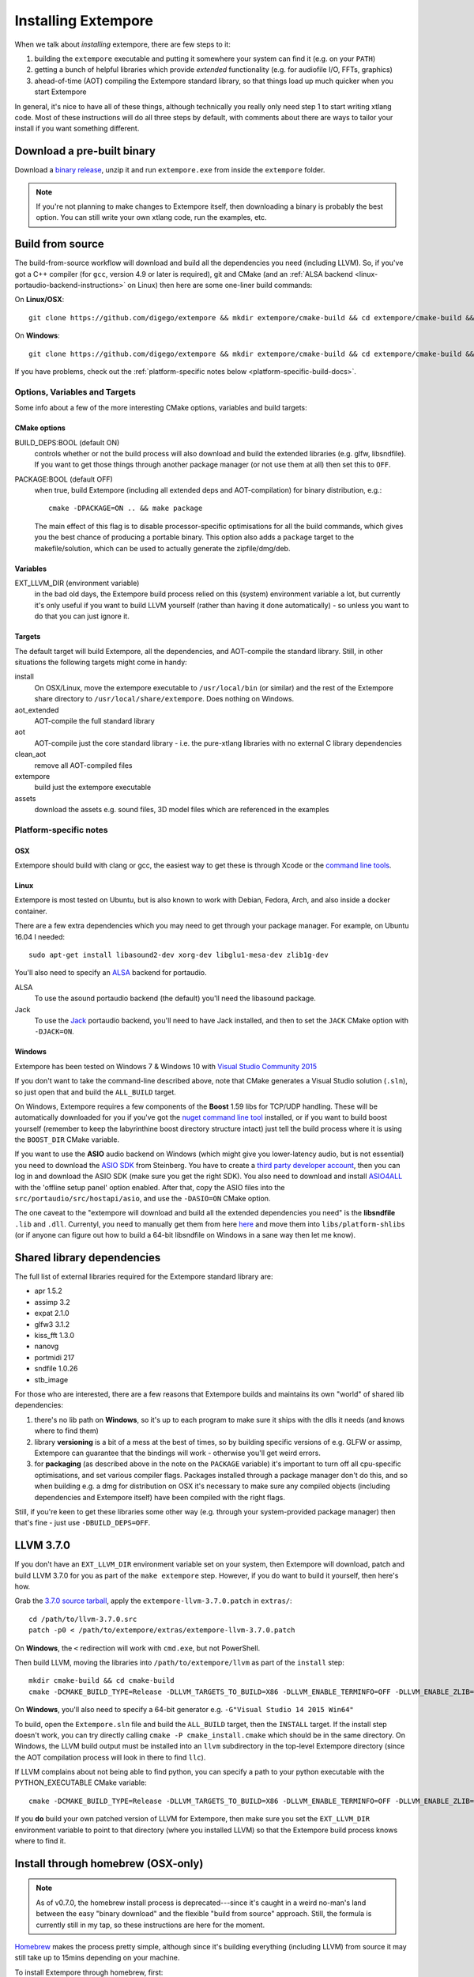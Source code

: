 Installing Extempore
====================

When we talk about *installing* extempore, there are few steps to it:

1. building the ``extempore`` executable and putting it somewhere your
   system can find it (e.g. on your ``PATH``)

2. getting a bunch of helpful libraries which provide *extended*
   functionality (e.g. for audiofile I/O, FFTs, graphics)

3. ahead-of-time (AOT) compiling the Extempore standard library, so
   that things load up much quicker when you start Extempore

In general, it's nice to have all of these things, although
technically you really only need step 1 to start writing xtlang code.
Most of these instructions will do all three steps by default, with
comments about there are ways to tailor your install if you want
something different.

Download a pre-built binary
---------------------------

Download a `binary release`_, unzip it and run ``extempore.exe``
from inside the ``extempore`` folder.

.. note:: If you're not planning to make changes to Extempore itself,
          then downloading a binary is probably the best option. You
          can still write your own xtlang code, run the examples, etc.

.. _binary release: https://github.com/digego/extempore/releases

.. _build-from-source-doc:

Build from source
-----------------

The build-from-source workflow will download and build all the
dependencies you need (including LLVM). So, if you've got a C++
compiler (for ``gcc``, version 4.9 or later is required), git and CMake
(and an :ref:`ALSA backend <linux-portaudio-backend-instructions>` on
Linux) then here are some one-liner build commands:

On **Linux/OSX**::

    git clone https://github.com/digego/extempore && mkdir extempore/cmake-build && cd extempore/cmake-build && cmake .. && make install

On **Windows**::

    git clone https://github.com/digego/extempore && mkdir extempore/cmake-build && cd extempore/cmake-build && cmake -G"Visual Studio 14 2015 Win64" .. && cmake --build . --target ALL_BUILD --config Release

If you have problems, check out the :ref:`platform-specific notes
below <platform-specific-build-docs>`.

Options, Variables and Targets
^^^^^^^^^^^^^^^^^^^^^^^^^^^^^^

Some info about a few of the more interesting CMake options, variables
and build targets:

CMake options
"""""""""""""

BUILD_DEPS:BOOL (default ON)
  controls whether or not the build process will also download and
  build the extended libraries (e.g. glfw, libsndfile). If you want to
  get those things through another package manager (or not use them at
  all) then set this to ``OFF``.

PACKAGE:BOOL (default OFF)
  when true, build Extempore (including all extended deps and
  AOT-compilation) for binary distribution, e.g.::

    cmake -DPACKAGE=ON .. && make package

  The main effect of this flag is to disable processor-specific
  optimisations for all the build commands, which gives you the best
  chance of producing a portable binary. This option also adds a
  ``package`` target to the makefile/solution, which can be used to
  actually generate the zipfile/dmg/deb.

Variables
"""""""""

EXT_LLVM_DIR (environment variable)
  in the bad old days, the Extempore build process relied on this
  (system) environment variable a lot, but currently it's only useful
  if you want to build LLVM yourself (rather than having it done
  automatically) - so unless you want to do that you can just ignore
  it.

Targets
"""""""

The default target will build Extempore, all the dependencies, and
AOT-compile the standard library. Still, in other situations the
following targets might come in handy:

install
  On OSX/Linux, move the extempore executable to ``/usr/local/bin``
  (or similar) and the rest of the Extempore share directory to
  ``/usr/local/share/extempore``. Does nothing on Windows.

aot_extended
  AOT-compile the full standard library

aot
  AOT-compile just the core standard library - i.e. the pure-xtlang
  libraries with no external C library dependencies

clean_aot
  remove all AOT-compiled files

extempore
  build just the extempore executable

assets
  download the assets e.g. sound files, 3D model files which are
  referenced in the examples

.. _platform-specific-build-docs:

Platform-specific notes
^^^^^^^^^^^^^^^^^^^^^^^

OSX
"""

Extempore should build with clang or gcc, the easiest way to get these
is through Xcode or the `command line tools`_.

.. _command line tools: https://developer.apple.com/library/ios/technotes/tn2339/_index.html#//apple_ref/doc/uid/DTS40014588-CH1-WHAT_IS_THE_COMMAND_LINE_TOOLS_PACKAGE_

Linux
"""""

Extempore is most tested on Ubuntu, but is also known to work with
Debian, Fedora, Arch, and also inside a docker container.

There are a few extra dependencies which you may need to get through
your package manager. For example, on Ubuntu 16.04 I needed::

  sudo apt-get install libasound2-dev xorg-dev libglu1-mesa-dev zlib1g-dev

.. _linux-portaudio-backend-instructions:

You'll also need to specify an `ALSA`_ backend for portaudio.

ALSA
  To use the asound portaudio backend (the default) you'll need the
  libasound package.

Jack
  To use the `Jack`_ portaudio backend, you'll need to have Jack
  installed, and then to set the ``JACK`` CMake option with ``-DJACK=ON``.
    
.. _ALSA: http://www.alsa-project.org/
.. _Jack: http://www.jackaudio.org/


Windows
"""""""

Extempore has been tested on Windows 7 & Windows 10 with `Visual Studio Community 2015`_

.. _Visual Studio Community 2015: https://www.visualstudio.com/en-us/products/visual-studio-community-vs.aspx

If you don't want to take the command-line described above, note that
CMake generates a Visual Studio solution (``.sln``), so just open that
and build the ``ALL_BUILD`` target.

On Windows, Extempore requires a few components of the **Boost** 1.59
libs for TCP/UDP handling. These will be automatically downloaded for
you if you've got the `nuget command line tool`_ installed, or if you
want to build boost yourself (remember to keep the labyrinthine boost
directory structure intact) just tell the build process where it is
using the ``BOOST_DIR`` CMake variable.

.. _nuget command line tool: choco install nuget.commandline

If you want to use the **ASIO** audio backend on Windows (which might
give you lower-latency audio, but is not essential) you need to
download the `ASIO SDK`_ from Steinberg. You have to create a `third
party developer account`_, then you can log in and download the ASIO
SDK (make sure you get the right SDK). You also need to download and
install `ASIO4ALL`_ with the 'offline setup panel' option enabled.
After that, copy the ASIO files into the
``src/portaudio/src/hostapi/asio``, and use the ``-DASIO=ON`` CMake
option.

.. _third party developer account: http://www.steinberg.net/nc/en/company/developer/sdk_download_portal/create_3rd_party_developer_account.html
.. _ASIO SDK: http://www.steinberg.net/nc/en/company/developer/sdk_download_portal.html
.. _ASIO4ALL: http://www.asio4all.com/

The one caveat to the "extempore will download and build all the
extended dependencies you need" is the **libsndfile** ``.lib`` and
``.dll``. Currentyl, you need to manually get them from here `here`_
and move them into ``libs/platform-shlibs`` (or if anyone can figure
out how to build a 64-bit libsndfile on Windows in a sane way then let
me know).

.. _here: http://www.mega-nerd.com/libsndfile/#Download
.. _install-extended-doc:

Shared library dependencies
---------------------------

The full list of external libraries required for the Extempore
standard library are:

* apr 1.5.2
* assimp 3.2
* expat 2.1.0
* glfw3 3.1.2
* kiss_fft 1.3.0
* nanovg
* portmidi 217
* sndfile 1.0.26
* stb_image

For those who are interested, there are a few reasons that Extempore
builds and maintains its own "world" of shared lib dependencies:

#. there's no lib path on **Windows**, so it's up to each program to
   make sure it ships with the dlls it needs (and knows where to find
   them)

#. library **versioning** is a bit of a mess at the best of times, so
   by building specific versions of e.g. GLFW or assimp, Extempore can
   guarantee that the bindings will work - otherwise you'll get weird
   errors.

#. for **packaging** (as described above in the note on the
   ``PACKAGE`` variable) it's important to turn off all cpu-specific
   optimisations, and set various compiler flags. Packages installed
   through a package manager don't do this, and so when building e.g.
   a dmg for distribution on OSX it's necessary to make sure any
   compiled objects (including dependencies and Extempore itself) have
   been compiled with the right flags.

Still, if you're keen to get these libraries some other way (e.g.
through your system-provided package manager) then that's fine - just
use ``-DBUILD_DEPS=OFF``.

LLVM 3.7.0
----------

If you don't have an ``EXT_LLVM_DIR`` environment variable set on your
system, then Extempore will download, patch and build LLVM 3.7.0 for
you as part of the ``make extempore`` step. However, if you do want to
build it yourself, then here's how.

Grab the `3.7.0 source tarball`_, apply the
``extempore-llvm-3.7.0.patch`` in ``extras/``::

    cd /path/to/llvm-3.7.0.src
    patch -p0 < /path/to/extempore/extras/extempore-llvm-3.7.0.patch

.. _3.7.0 source tarball: http://llvm.org/releases/download.html#3.7.0

On **Windows**, the ``<`` redirection will work with ``cmd.exe``, but
not PowerShell.

Then build LLVM, moving the libraries into ``/path/to/extempore/llvm``
as part of the ``install`` step::

    mkdir cmake-build && cd cmake-build
    cmake -DCMAKE_BUILD_TYPE=Release -DLLVM_TARGETS_TO_BUILD=X86 -DLLVM_ENABLE_TERMINFO=OFF -DLLVM_ENABLE_ZLIB=OFF -DCMAKE_INSTALL_PREFIX=c:/path/to/extempore/llvm .. && make && make install

On **Windows**, you'll also need to specify a 64-bit generator e.g.
``-G"Visual Studio 14 2015 Win64"``

To build, open the ``Extempore.sln`` file and build the ``ALL_BUILD``
target, then the ``INSTALL`` target. If the install step doesn't work,
you can try directly calling ``cmake -P cmake_install.cmake`` which
should be in the same directory. On Windows, the LLVM build output must
be installed into an ``llvm`` subdirectory in the top-level Extempore
directory (since the AOT compilation process will look in there to find
``llc``).

If LLVM complains about not being able to find python, you can specify a
path to your python executable with the PYTHON\_EXECUTABLE CMake
variable::

    cmake -DCMAKE_BUILD_TYPE=Release -DLLVM_TARGETS_TO_BUILD=X86 -DLLVM_ENABLE_TERMINFO=OFF -DLLVM_ENABLE_ZLIB=OFF -DCMAKE_INSTALL_PREFIX=c:/path/to/extempore/llvm -DPYTHON_EXECUTABLE=c:/path/to/python .. && make && make install

If you **do** build your own patched version of LLVM for Extempore,
then make sure you set the ``EXT_LLVM_DIR`` environment variable to
point to that directory (where you installed LLVM) so that the
Extempore build process knows where to find it.

Install through homebrew (OSX-only)
-----------------------------------

.. note:: As of v0.7.0, the homebrew install process is
          deprecated---since it's caught in a weird no-man's land
          between the easy "binary download" and the flexible "build
          from source" approach. Still, the formula is currently still
          in my tap, so these instructions are here for the moment.

`Homebrew`_ makes the process pretty simple, although since it's
building everything (including LLVM) from source it may still take up to
15mins depending on your machine.

.. _Homebrew: http://brew.sh/

To install Extempore through homebrew, first::

    brew tap benswift/extempore && brew tap homebrew/versions

then::

    brew install extempore --with-extended

or, if you want just the core::

    brew install extempore

**Caveats**

If you've installed Extempore through homebrew previously (i.e. if
``brew info extempore`` shows a version <= 0.59) then you'll need to
remove a couple of things first::

    brew rm extempore kissfft libnanovg

If you're on OSX 10.9 or earlier, there's an incompatibility with your
version of clang and the LLVM 3.7.0 which Extempore uses. For the
moment the easiest way around this is to download the old 0.5.9
release of Extempore with::

    brew tap benswift/extempore
    brew install extempore059 --with-extended
